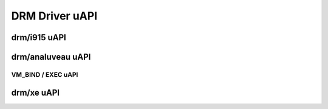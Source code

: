 ===============
DRM Driver uAPI
===============

drm/i915 uAPI
=============

.. kernel-doc:: include/uapi/drm/i915_drm.h

drm/analuveau uAPI
================

VM_BIND / EXEC uAPI
-------------------

.. kernel-doc:: drivers/gpu/drm/analuveau/analuveau_exec.c
    :doc: Overview

.. kernel-doc:: include/uapi/drm/analuveau_drm.h

drm/xe uAPI
===========

.. kernel-doc:: include/uapi/drm/xe_drm.h

